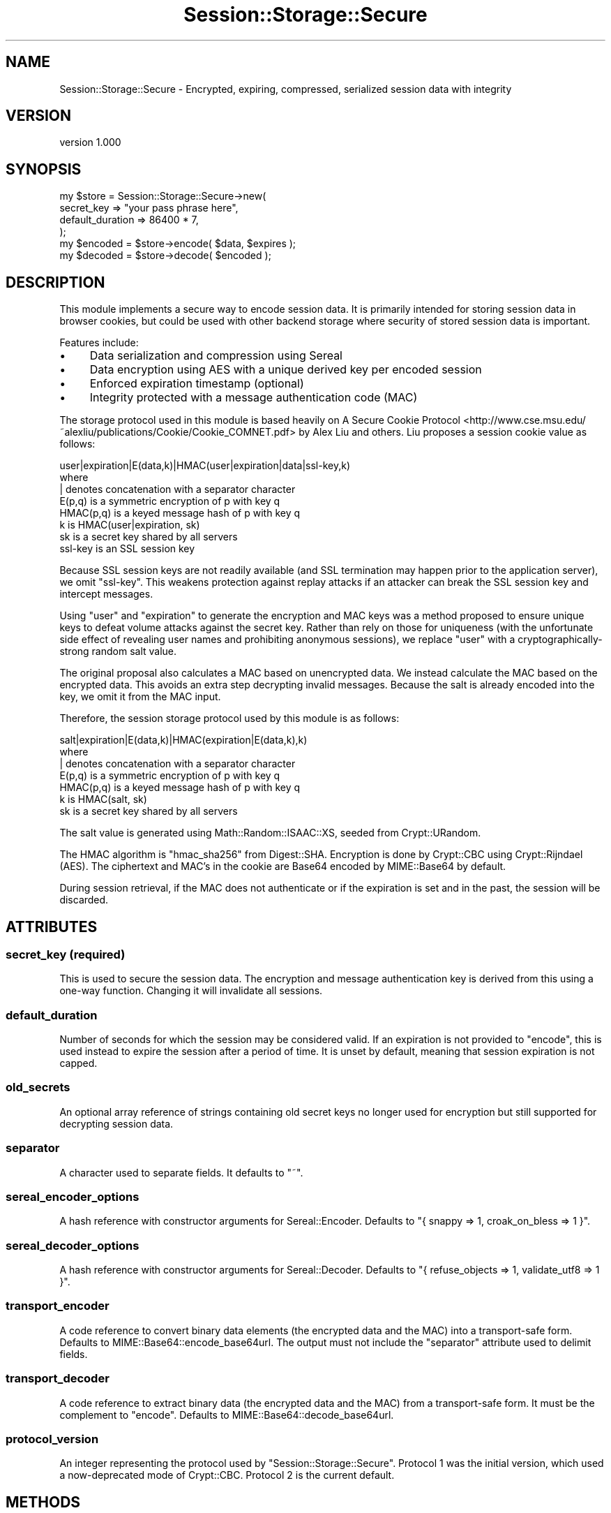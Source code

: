 .\" -*- mode: troff; coding: utf-8 -*-
.\" Automatically generated by Pod::Man 5.01 (Pod::Simple 3.43)
.\"
.\" Standard preamble:
.\" ========================================================================
.de Sp \" Vertical space (when we can't use .PP)
.if t .sp .5v
.if n .sp
..
.de Vb \" Begin verbatim text
.ft CW
.nf
.ne \\$1
..
.de Ve \" End verbatim text
.ft R
.fi
..
.\" \*(C` and \*(C' are quotes in nroff, nothing in troff, for use with C<>.
.ie n \{\
.    ds C` ""
.    ds C' ""
'br\}
.el\{\
.    ds C`
.    ds C'
'br\}
.\"
.\" Escape single quotes in literal strings from groff's Unicode transform.
.ie \n(.g .ds Aq \(aq
.el       .ds Aq '
.\"
.\" If the F register is >0, we'll generate index entries on stderr for
.\" titles (.TH), headers (.SH), subsections (.SS), items (.Ip), and index
.\" entries marked with X<> in POD.  Of course, you'll have to process the
.\" output yourself in some meaningful fashion.
.\"
.\" Avoid warning from groff about undefined register 'F'.
.de IX
..
.nr rF 0
.if \n(.g .if rF .nr rF 1
.if (\n(rF:(\n(.g==0)) \{\
.    if \nF \{\
.        de IX
.        tm Index:\\$1\t\\n%\t"\\$2"
..
.        if !\nF==2 \{\
.            nr % 0
.            nr F 2
.        \}
.    \}
.\}
.rr rF
.\" ========================================================================
.\"
.IX Title "Session::Storage::Secure 3pm"
.TH Session::Storage::Secure 3pm 2021-03-23 "perl v5.38.2" "User Contributed Perl Documentation"
.\" For nroff, turn off justification.  Always turn off hyphenation; it makes
.\" way too many mistakes in technical documents.
.if n .ad l
.nh
.SH NAME
Session::Storage::Secure \- Encrypted, expiring, compressed, serialized session data with integrity
.SH VERSION
.IX Header "VERSION"
version 1.000
.SH SYNOPSIS
.IX Header "SYNOPSIS"
.Vb 4
\&  my $store = Session::Storage::Secure\->new(
\&    secret_key   => "your pass phrase here",
\&    default_duration => 86400 * 7,
\&  );
\&
\&  my $encoded = $store\->encode( $data, $expires );
\&
\&  my $decoded = $store\->decode( $encoded );
.Ve
.SH DESCRIPTION
.IX Header "DESCRIPTION"
This module implements a secure way to encode session data.  It is primarily
intended for storing session data in browser cookies, but could be used with
other backend storage where security of stored session data is important.
.PP
Features include:
.IP \(bu 4
Data serialization and compression using Sereal
.IP \(bu 4
Data encryption using AES with a unique derived key per encoded session
.IP \(bu 4
Enforced expiration timestamp (optional)
.IP \(bu 4
Integrity protected with a message authentication code (MAC)
.PP
The storage protocol used in this module is based heavily on
A Secure Cookie Protocol <http://www.cse.msu.edu/~alexliu/publications/Cookie/Cookie_COMNET.pdf>
by Alex Liu and others.  Liu proposes a session cookie value as follows:
.PP
.Vb 1
\&  user|expiration|E(data,k)|HMAC(user|expiration|data|ssl\-key,k)
\&
\&  where
\&
\&    | denotes concatenation with a separator character
\&    E(p,q) is a symmetric encryption of p with key q
\&    HMAC(p,q) is a keyed message hash of p with key q
\&    k is HMAC(user|expiration, sk)
\&    sk is a secret key shared by all servers
\&    ssl\-key is an SSL session key
.Ve
.PP
Because SSL session keys are not readily available (and SSL termination
may happen prior to the application server), we omit \f(CW\*(C`ssl\-key\*(C'\fR.  This
weakens protection against replay attacks if an attacker can break
the SSL session key and intercept messages.
.PP
Using \f(CW\*(C`user\*(C'\fR and \f(CW\*(C`expiration\*(C'\fR to generate the encryption and MAC keys was a
method proposed to ensure unique keys to defeat volume attacks against the
secret key.  Rather than rely on those for uniqueness (with the unfortunate
side effect of revealing user names and prohibiting anonymous sessions), we
replace \f(CW\*(C`user\*(C'\fR with a cryptographically-strong random salt value.
.PP
The original proposal also calculates a MAC based on unencrypted data.  We
instead calculate the MAC based on the encrypted data.  This avoids an extra
step decrypting invalid messages.  Because the salt is already encoded into the
key, we omit it from the MAC input.
.PP
Therefore, the session storage protocol used by this module is as follows:
.PP
.Vb 1
\&  salt|expiration|E(data,k)|HMAC(expiration|E(data,k),k)
\&
\&  where
\&
\&    | denotes concatenation with a separator character
\&    E(p,q) is a symmetric encryption of p with key q
\&    HMAC(p,q) is a keyed message hash of p with key q
\&    k is HMAC(salt, sk)
\&    sk is a secret key shared by all servers
.Ve
.PP
The salt value is generated using Math::Random::ISAAC::XS, seeded from
Crypt::URandom.
.PP
The HMAC algorithm is \f(CW\*(C`hmac_sha256\*(C'\fR from Digest::SHA.  Encryption
is done by Crypt::CBC using Crypt::Rijndael (AES).  The ciphertext and
MAC's in the cookie are Base64 encoded by MIME::Base64 by default.
.PP
During session retrieval, if the MAC does not authenticate or if the expiration
is set and in the past, the session will be discarded.
.SH ATTRIBUTES
.IX Header "ATTRIBUTES"
.SS "secret_key (required)"
.IX Subsection "secret_key (required)"
This is used to secure the session data.  The encryption and message
authentication key is derived from this using a one-way function.  Changing it
will invalidate all sessions.
.SS default_duration
.IX Subsection "default_duration"
Number of seconds for which the session may be considered valid.  If an
expiration is not provided to \f(CW\*(C`encode\*(C'\fR, this is used instead to expire the
session after a period of time.  It is unset by default, meaning that session
expiration is not capped.
.SS old_secrets
.IX Subsection "old_secrets"
An optional array reference of strings containing old secret keys no longer
used for encryption but still supported for decrypting session data.
.SS separator
.IX Subsection "separator"
A character used to separate fields.  It defaults to \f(CW\*(C`~\*(C'\fR.
.SS sereal_encoder_options
.IX Subsection "sereal_encoder_options"
A hash reference with constructor arguments for Sereal::Encoder. Defaults
to \f(CW\*(C`{ snappy => 1, croak_on_bless => 1 }\*(C'\fR.
.SS sereal_decoder_options
.IX Subsection "sereal_decoder_options"
A hash reference with constructor arguments for Sereal::Decoder. Defaults
to \f(CW\*(C`{ refuse_objects => 1, validate_utf8  => 1 }\*(C'\fR.
.SS transport_encoder
.IX Subsection "transport_encoder"
A code reference to convert binary data elements (the encrypted data and the
MAC) into a transport-safe form.  Defaults to
MIME::Base64::encode_base64url.  The output must not include
the \f(CW\*(C`separator\*(C'\fR attribute used to delimit fields.
.SS transport_decoder
.IX Subsection "transport_decoder"
A code reference to extract binary data (the encrypted data and the
MAC) from a transport-safe form.  It must be the complement to \f(CW\*(C`encode\*(C'\fR.
Defaults to MIME::Base64::decode_base64url.
.SS protocol_version
.IX Subsection "protocol_version"
An integer representing the protocol used by \f(CW\*(C`Session::Storage::Secure\*(C'\fR.
Protocol 1 was the initial version, which used a now-deprecated mode of
Crypt::CBC.  Protocol 2 is the current default.
.SH METHODS
.IX Header "METHODS"
.SS encode
.IX Subsection "encode"
.Vb 1
\&  my $string = $store\->encode( $data, $expires );
.Ve
.PP
The \f(CW$data\fR argument should be a reference to a data structure.  By default,
it must not contain objects.  (See "Objects not stored by default" for
rationale and alternatives.) If it is undefined, an empty hash reference will
be encoded instead.
.PP
The optional \f(CW$expires\fR argument should be the session expiration time
expressed as epoch seconds.  If the \f(CW$expires\fR time is in the past, the
\&\f(CW$data\fR argument is cleared and an empty hash reference is encoded and returned.
If no \f(CW$expires\fR is given, then if the \f(CW\*(C`default_duration\*(C'\fR attribute is set, it
will be used to calculate an expiration time.
.PP
The method returns a string that securely encodes the session data.  All binary
components are protected via the "transport_encoder" attribute.
.PP
An exception is thrown on any errors.
.SS decode
.IX Subsection "decode"
.Vb 1
\&  my $data = $store\->decode( $string );
.Ve
.PP
The \f(CW$string\fR argument must be the output of \f(CW\*(C`encode\*(C'\fR.
.PP
If the message integrity check fails or if expiration exists and is in
the past, the method returns undef or an empty list (depending on context).
.PP
An exception is thrown on any errors.
.SH LIMITATIONS
.IX Header "LIMITATIONS"
.SS "Secret key"
.IX Subsection "Secret key"
You must protect the secret key, of course.  Rekeying periodically would
improve security.  Rekeying also invalidates all existing sessions unless the
\&\f(CW\*(C`old_secrets\*(C'\fR attribute contains old encryption keys still used for
decryption.  In a multi-node application, all nodes must share the same secret
key.
.SS "Session size"
.IX Subsection "Session size"
If storing the encoded session in a cookie, keep in mind that cookies must fit
within 4k, so don't store too much data.  This module uses Sereal for
serialization and enables the \f(CW\*(C`snappy\*(C'\fR compression option.  Sereal plus Snappy
appears to be one of the fastest and most compact serialization options for
Perl, according to the
Sereal benchmarks <https://github.com/Sereal/Sereal/wiki/Sereal-Comparison-Graphs>
page.
.PP
However, nothing prevents the encoded output from exceeding 4k.  Applications
must check for this condition and handle it appropriately with an error or
by splitting the value across multiple cookies.
.SS "Objects not stored by default"
.IX Subsection "Objects not stored by default"
The default Sereal options do not allow storing objects because object
deserialization can have undesirable side effects, including potentially fatal
errors if a class is not available at deserialization time or if internal class
structures changed from when the session data was serialized to when it was
deserialized.  Applications should take steps to deflate/inflate objects before
storing them in session data.
.PP
Alternatively, applications can change "sereal_encoder_options" and
"sereal_decoder_options" to allow object serialization or other object
transformations and accept the risks of doing so.
.SH SECURITY
.IX Header "SECURITY"
Storing encrypted session data within a browser cookie avoids latency and
overhead of backend session storage, but has several additional security
considerations.
.SS "Transport security"
.IX Subsection "Transport security"
If using cookies to store session data, an attacker could intercept cookies and
replay them to impersonate a valid user regardless of encryption.  SSL
encryption of the transport channel is strongly recommended.
.SS "Cookie replay"
.IX Subsection "Cookie replay"
Because all session state is maintained in the session cookie, an attacker
or malicious user could replay an old cookie to return to a previous state.
Cookie-based sessions should not be used for recording incremental steps
in a transaction or to record "negative rights".
.PP
Because cookie expiration happens on the client-side, an attacker or malicious
user could replay a cookie after its scheduled expiration date.  It is strongly
recommended to set \f(CW\*(C`cookie_duration\*(C'\fR or \f(CW\*(C`default_duration\*(C'\fR to limit the window of
opportunity for such replay attacks.
.SS "Session authentication"
.IX Subsection "Session authentication"
A compromised secret key could be used to construct valid messages appearing to
be from any user.  Applications should take extra steps in their use of session
data to ensure that sessions are authenticated to the user.
.PP
One simple approach could be to store a hash of the user's hashed password
in the session on login and to verify it on each request.
.PP
.Vb 6
\&  # on login
\&  my $hashed_pw = bcrypt( $password, $salt );
\&  if ( $hashed_pw eq $hashed_pw_from_db ) {
\&    session user => $user;
\&    session auth => bcrypt( $hashed_pw, $salt ) );
\&  }
\&
\&  # on each request
\&  if ( bcrypt( $hashed_pw_from_db, $salt ) ne session("auth") ) {
\&    context\->destroy_session;
\&  }
.Ve
.PP
The downside of this is that if there is a read-only attack against the
database (SQL injection or leaked backup dump) and the secret key is compromised,
then an attacker can forge a cookie to impersonate any user.
.PP
A more secure approach suggested by Stephen Murdoch in
Hardened Stateless Session Cookies <http://www.cl.cam.ac.uk/~sjm217/papers/protocols08cookies.pdf>
is to store an iterated hash of the hashed password in the
database and use the hashed password itself within the session.
.PP
.Vb 6
\&  # on login
\&  my $hashed_pw = bcrypt( $password, $salt );
\&  if ( bcrypt( $hashed_pw, $salt ) eq $double_hashed_pw_from_db ) {
\&    session user => $user;
\&    session auth => $hashed_pw;
\&  }
\&
\&  # on each request
\&  if ( $double_hashed_pw_from_db ne bcrypt( session("auth"), $salt ) ) {
\&    context\->destroy_session;
\&  }
.Ve
.PP
This latter approach means that even a compromise of the secret key and the
database contents can't be used to impersonate a user because doing so would
requiring reversing a one-way hash to determine the correct authenticator to
put into the forged cookie.
.PP
Both methods require an additional database read per request. This diminishes
some of the scalability benefits of storing session data in a cookie, but
the read could be cached and there is still no database write needed
to store session data.
.SH "SEE ALSO"
.IX Header "SEE ALSO"
Papers on secure cookies and cookie session storage:
.IP \(bu 4
Liu, Alex X., et al., A Secure Cookie Protocol <http://www.cse.msu.edu/~alexliu/publications/Cookie/Cookie_COMNET.pdf>
.IP \(bu 4
Murdoch, Stephen J., Hardened Stateless Session Cookies <http://www.cl.cam.ac.uk/~sjm217/papers/protocols08cookies.pdf>
.IP \(bu 4
Fu, Kevin, et al., Dos and Don'ts of Client Authentication on the Web <http://pdos.csail.mit.edu/papers/webauth:sec10.pdf>
.PP
CPAN modules implementing cookie session storage:
.IP \(bu 4
Catalyst::Plugin::CookiedSession \-\- encryption only
.IP \(bu 4
Dancer::Session::Cookie \-\- Dancer 1, encryption only
.IP \(bu 4
Dancer::SessionFactory::Cookie \-\- Dancer 2, forthcoming, based on this module
.IP \(bu 4
HTTP::CryptoCookie \-\- encryption only
.IP \(bu 4
Mojolicious::Sessions \-\- MAC only
.IP \(bu 4
Plack::Middleware::Session::Cookie \-\- MAC only
.IP \(bu 4
Plack::Middleware::Session::SerializedCookie \-\- really just a framework and you provide the guts with callbacks
.PP
Related CPAN modules that offer frameworks for serializing and encrypting data,
but without features relevant for sessions like expiration and unique keying.
.IP \(bu 4
Crypt::Util
.IP \(bu 4
Data::Serializer
.SH AUTHOR
.IX Header "AUTHOR"
David Golden <dagolden@cpan.org>
.SH CONTRIBUTORS
.IX Header "CONTRIBUTORS"
.IP \(bu 4
Petr Písař <ppisar@redhat.com>
.IP \(bu 4
Tom Hukins <tom@eborcom.com>
.SH "COPYRIGHT AND LICENSE"
.IX Header "COPYRIGHT AND LICENSE"
This software is Copyright (c) 2013 by David Golden.
.PP
This is free software, licensed under:
.PP
.Vb 1
\&  The Apache License, Version 2.0, January 2004
.Ve
